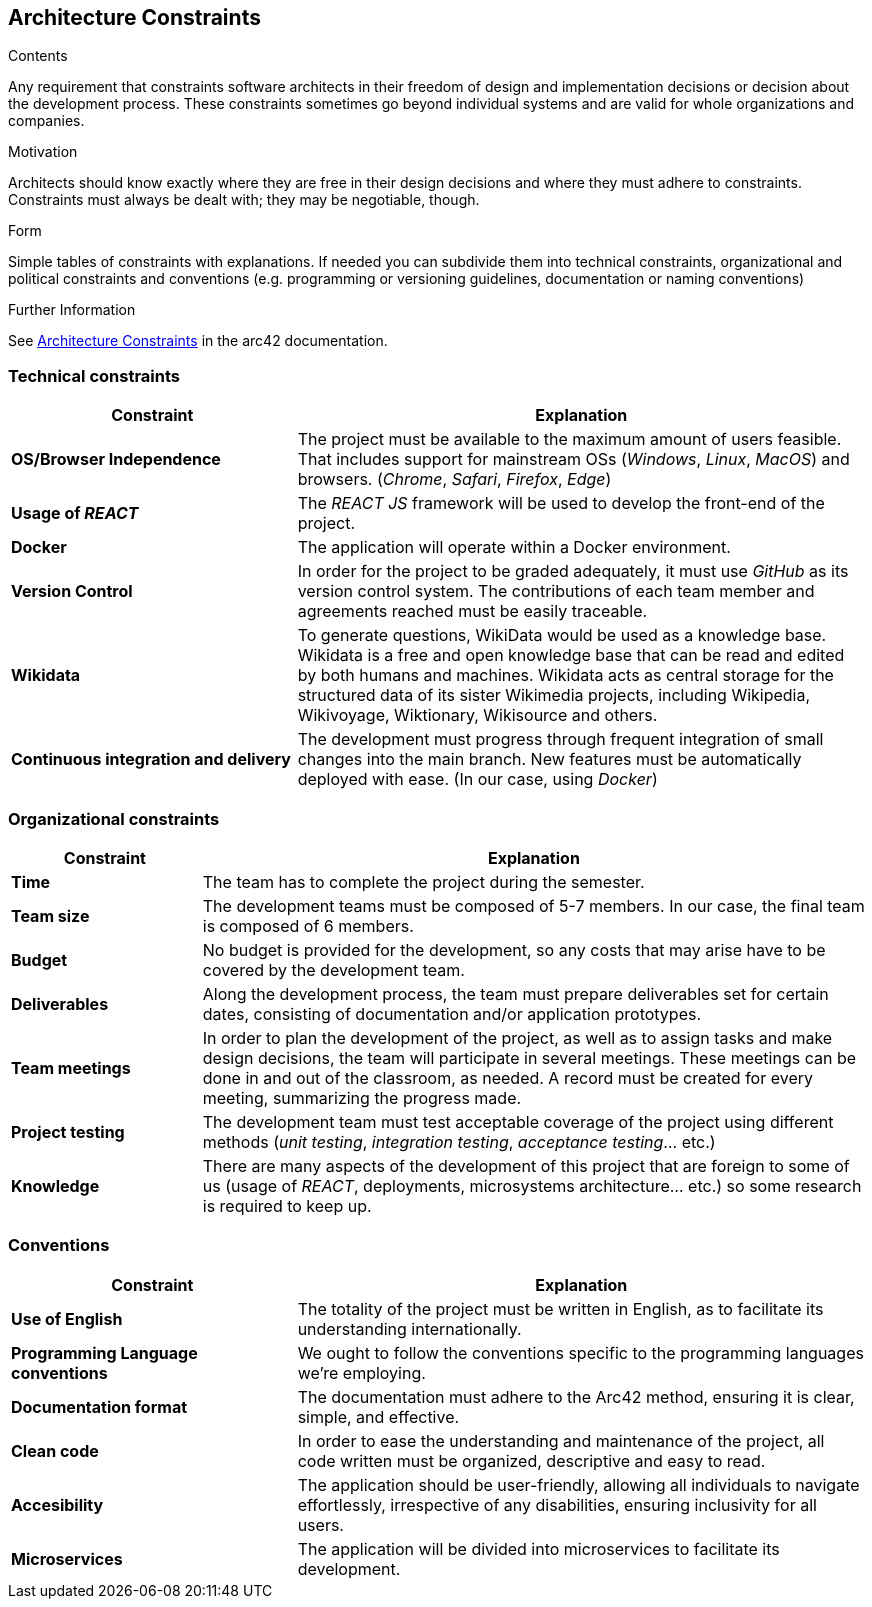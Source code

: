 ifndef::imagesdir[:imagesdir: ../images]

[[section-architecture-constraints]]
== Architecture Constraints

[role="arc42help"]
****
.Contents
Any requirement that constraints software architects in their freedom of design and implementation decisions or decision about the development process. These constraints sometimes go beyond individual systems and are valid for whole organizations and companies.

.Motivation
Architects should know exactly where they are free in their design decisions and where they must adhere to constraints.
Constraints must always be dealt with; they may be negotiable, though.

.Form
Simple tables of constraints with explanations.
If needed you can subdivide them into
technical constraints, organizational and political constraints and
conventions (e.g. programming or versioning guidelines, documentation or naming conventions)


.Further Information

See https://docs.arc42.org/section-2/[Architecture Constraints] in the arc42 documentation.

****

=== Technical constraints

[cols="2,4" options="header"]
|===
|Constraint           |Explanation
|*OS/Browser Independence*        |The project must be available to the maximum amount of users feasible. That includes support for mainstream OSs (_Windows_, _Linux_, _MacOS_) and browsers. (_Chrome_, _Safari_, _Firefox_, _Edge_)
|*Usage of _REACT_*      |The _REACT JS_ framework will be used to develop the front-end of the project.
|*Docker*     | The application will operate within a Docker environment.
|*Version Control*      |In order for the project to be graded adequately, it must use _GitHub_ as its version control system. The contributions of each team member and agreements reached must be easily traceable.
|*Wikidata* | To generate questions, WikiData would be used as a knowledge base. Wikidata is a free and open knowledge base that can be read and edited by both humans and machines. Wikidata acts as central storage for the structured data of its sister Wikimedia projects, including Wikipedia, Wikivoyage, Wiktionary, Wikisource and others. 
|*Continuous integration and delivery*      |The development must progress through frequent integration of small changes into the main branch. New features must be automatically deployed with ease. (In our case, using _Docker_)
|===

=== Organizational constraints

[cols="2,7" options="header"]
|===
|Constraint           |Explanation
|*Time*        |The team has to complete the project during the semester. 
|*Team size*        |The development teams must be composed of 5-7 members. In our case, the final team is composed of 6 members.
|*Budget*        |No budget is provided for the development, so any costs that may arise have to be covered by the development team.
|*Deliverables*          |Along the development process, the team must prepare deliverables set for certain dates, consisting of documentation and/or application prototypes.
|*Team meetings*          |In order to plan the development of the project, as well as to assign tasks and make design decisions, the team will participate in several meetings. These meetings can be done in and out of the classroom, as needed. A record must be created for every meeting, summarizing the progress made.
|*Project testing*         |The development team must test acceptable coverage of the project using different methods (_unit testing_, _integration testing_, _acceptance testing_... etc.)
|*Knowledge*        |There are many aspects of the development of this project that are foreign to some of us (usage of _REACT_, deployments, microsystems architecture... etc.) so some research is required to keep up.
|===

=== Conventions

[cols="2,4" options="header"]
|===
|Constraint           |Explanation
|*Use of English*        |The totality of the project must be written in English, as to facilitate its understanding internationally. 
|*Programming Language conventions*      | We ought to follow the conventions specific to the programming languages we're employing.
|*Documentation format*          |The documentation must adhere to the Arc42 method, ensuring it is clear, simple, and effective.
|*Clean code*      |In order to ease the understanding and maintenance of the project, all code written must be organized, descriptive and easy to read.
|*Accesibility*      |The application should be user-friendly, allowing all individuals to navigate effortlessly, irrespective of any disabilities, ensuring inclusivity for all users.
|*Microservices*      | The application will be divided into microservices to facilitate its development.
|===
